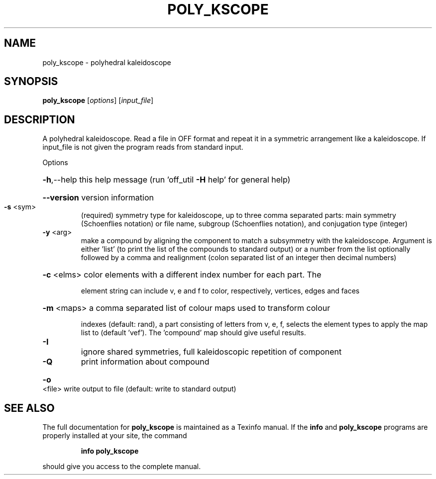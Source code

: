 .\" DO NOT MODIFY THIS FILE!  It was generated by help2man
.TH POLY_KSCOPE  "1" " " "poly_kscope: Antiprism 0.30 - http://www.antiprism.com" "User Commands"
.SH NAME
poly_kscope - polyhedral kaleidoscope
.SH SYNOPSIS
.B poly_kscope
[\fI\,options\/\fR] [\fI\,input_file\/\fR]
.SH DESCRIPTION
A polyhedral kaleidoscope. Read a file in OFF format and repeat it
in a symmetric arrangement like a kaleidoscope. If input_file is
not given the program reads from standard input.
.PP
Options
.HP
\fB\-h\fR,\-\-help this help message (run 'off_util \fB\-H\fR help' for general help)
.HP
\fB\-\-version\fR version information
.TP
\fB\-s\fR <sym>
(required) symmetry type for kaleidoscope, up to three comma
separated parts: main symmetry (Schoenflies notation) or file name,
subgroup (Schoenflies notation), and conjugation type (integer)
.TP
\fB\-y\fR <arg>
make a compound by aligning the component to match a subsymmetry
with the kaleidoscope. Argument is either 'list' (to print the
list of the compounds to standard output) or a number from the
list optionally followed by a comma and realignment (colon
separated list of an integer then decimal numbers)
.HP
\fB\-c\fR <elms> color elements with a different index number for each part. The
.IP
element string can include v, e and f to color, respectively,
vertices, edges and faces
.HP
\fB\-m\fR <maps> a comma separated list of colour maps used to transform colour
.IP
indexes (default: rand), a part consisting of letters from
v, e, f, selects the element types to apply the map list to
(default 'vef'). The 'compound' map should give useful results.
.TP
\fB\-I\fR
ignore shared symmetries, full kaleidoscopic repetition of
component
.TP
\fB\-Q\fR
print information about compound
.HP
\fB\-o\fR <file> write output to file (default: write to standard output)
.SH "SEE ALSO"
The full documentation for
.B poly_kscope
is maintained as a Texinfo manual.  If the
.B info
and
.B poly_kscope
programs are properly installed at your site, the command
.IP
.B info poly_kscope
.PP
should give you access to the complete manual.
